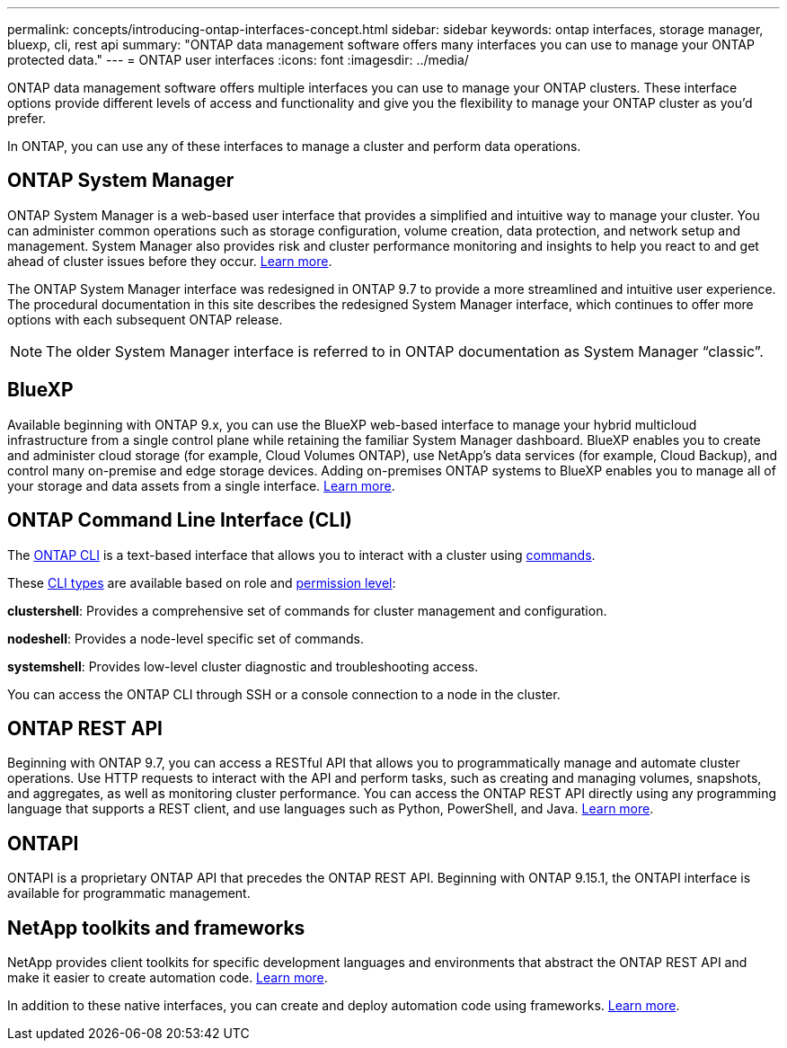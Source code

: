 ---
permalink: concepts/introducing-ontap-interfaces-concept.html
sidebar: sidebar
keywords: ontap interfaces, storage manager, bluexp, cli, rest api
summary: "ONTAP data management software offers many interfaces you can use to manage your ONTAP protected data."
---
= ONTAP user interfaces
:icons: font
:imagesdir: ../media/

[.lead]
ONTAP data management software offers multiple interfaces you can use to manage your ONTAP clusters. These interface options provide different levels of access and functionality and give you the flexibility to manage your ONTAP cluster as you'd prefer.

In ONTAP, you can use any of these interfaces to manage a cluster and perform data operations.

== ONTAP System Manager 
ONTAP System Manager is a web-based user interface that provides a simplified and intuitive way to manage your cluster. You can administer common operations such as storage configuration, volume creation, data protection, and network setup and management. System Manager also provides risk and cluster performance monitoring and insights to help you react to and get ahead of cluster issues before they occur. link:ontap/concept_administration_overview.html[Learn more].

The ONTAP System Manager interface was redesigned in ONTAP 9.7 to provide a more streamlined and intuitive user experience. The procedural documentation in this site describes the redesigned System Manager interface, which continues to offer more options with each subsequent ONTAP release.  

NOTE: The older System Manager interface is referred to in ONTAP documentation as System Manager “classic”. 

//If your ONTAP cluster runs ONTAP 9.7 or earlier, you can refer to the System Manager online help. 

== BlueXP
Available beginning with ONTAP 9.x, you can use the BlueXP web-based interface to manage your hybrid multicloud infrastructure from a single control plane while retaining the familiar System Manager dashboard. BlueXP enables you to create and administer cloud storage (for example, Cloud Volumes ONTAP), use NetApp's data services (for example, Cloud Backup), and control many on-premise and edge storage devices. Adding on-premises ONTAP systems to BlueXP enables you to manage all of your storage and data assets from a single interface. https://docs.netapp.com/us-en/bluexp-family/[Learn more^].

== ONTAP Command Line Interface (CLI)

The link:../system-admin/command-line-interface-concept.html[ONTAP CLI] is a text-based interface that allows you to interact with a cluster using link:../concepts/manual-pages.html[commands]. 

These link:../system-admin/different-shells-cli-commands-concept-cluster-admin.html[CLI types] are available based on role and link:../system-admin/administrative-privilege-levels-concept.html[permission level]:

*clustershell*: Provides a comprehensive set of commands for cluster management and configuration.

*nodeshell*: Provides a node-level specific set of commands.

*systemshell*: Provides low-level cluster diagnostic and troubleshooting access.

You can access the ONTAP CLI through SSH or a console connection to a node in the cluster.

== ONTAP REST API 
Beginning with ONTAP 9.7, you can access a RESTful API that allows you to programmatically manage and automate cluster operations. Use HTTP requests to interact with the API and perform tasks, such as creating and managing volumes, snapshots, and aggregates, as well as monitoring cluster performance. You can access the ONTAP REST API directly using any programming language that supports a REST client, and use languages such as Python, PowerShell, and Java. https://docs.netapp.com/us-en/ontap-automation/get-started/ontap_automation_options.html[Learn more^].

== ONTAPI 

ONTAPI is a proprietary ONTAP API that precedes the ONTAP REST API. Beginning with ONTAP 9.15.1, the ONTAPI interface is available for programmatic management. 

//Beginning with ONTAP x, new and expanded ONTAP features are not manageable with ONTAPI.  

== NetApp toolkits and frameworks
NetApp provides client toolkits for specific development languages and environments that abstract the ONTAP REST API and make it easier to create automation code.
https://docs.netapp.com/us-en/ontap-automation/get-started/ontap_automation_options.html#client-software-toolkits[Learn more^].

In addition to these native interfaces, you can create and deploy automation code using frameworks. https://docs.netapp.com/us-en/ontap-automation/get-started/ontap_automation_options.html#automation-frameworks[Learn more^].

// 2024-4-10, Jira 1328
// 2024-2-13, Jira 1328
